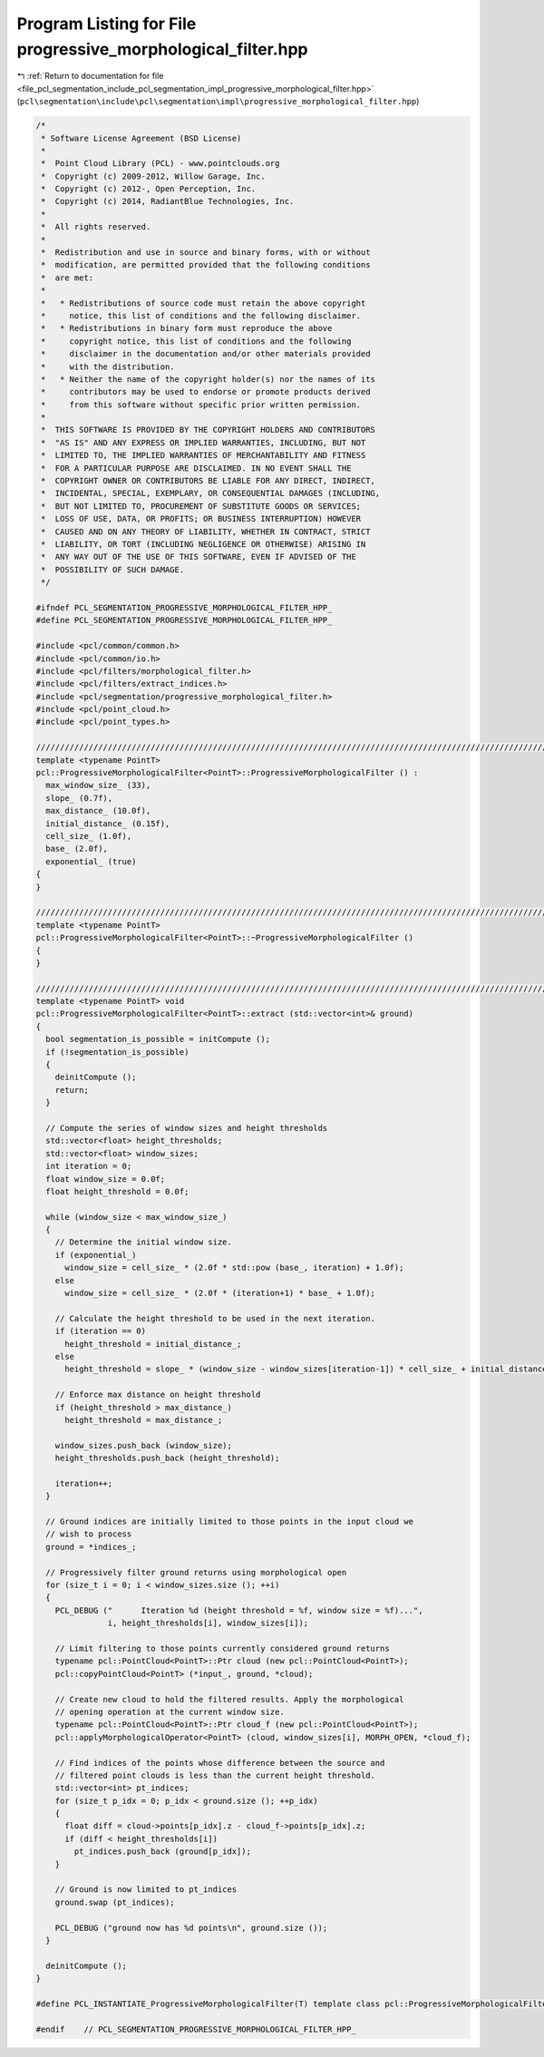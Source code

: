 
.. _program_listing_file_pcl_segmentation_include_pcl_segmentation_impl_progressive_morphological_filter.hpp:

Program Listing for File progressive_morphological_filter.hpp
=============================================================

|exhale_lsh| :ref:`Return to documentation for file <file_pcl_segmentation_include_pcl_segmentation_impl_progressive_morphological_filter.hpp>` (``pcl\segmentation\include\pcl\segmentation\impl\progressive_morphological_filter.hpp``)

.. |exhale_lsh| unicode:: U+021B0 .. UPWARDS ARROW WITH TIP LEFTWARDS

.. code-block:: cpp

   /*
    * Software License Agreement (BSD License)
    *
    *  Point Cloud Library (PCL) - www.pointclouds.org
    *  Copyright (c) 2009-2012, Willow Garage, Inc.
    *  Copyright (c) 2012-, Open Perception, Inc.
    *  Copyright (c) 2014, RadiantBlue Technologies, Inc.
    *
    *  All rights reserved.
    *
    *  Redistribution and use in source and binary forms, with or without
    *  modification, are permitted provided that the following conditions
    *  are met:
    *
    *   * Redistributions of source code must retain the above copyright
    *     notice, this list of conditions and the following disclaimer.
    *   * Redistributions in binary form must reproduce the above
    *     copyright notice, this list of conditions and the following
    *     disclaimer in the documentation and/or other materials provided
    *     with the distribution.
    *   * Neither the name of the copyright holder(s) nor the names of its
    *     contributors may be used to endorse or promote products derived
    *     from this software without specific prior written permission.
    *
    *  THIS SOFTWARE IS PROVIDED BY THE COPYRIGHT HOLDERS AND CONTRIBUTORS
    *  "AS IS" AND ANY EXPRESS OR IMPLIED WARRANTIES, INCLUDING, BUT NOT
    *  LIMITED TO, THE IMPLIED WARRANTIES OF MERCHANTABILITY AND FITNESS
    *  FOR A PARTICULAR PURPOSE ARE DISCLAIMED. IN NO EVENT SHALL THE
    *  COPYRIGHT OWNER OR CONTRIBUTORS BE LIABLE FOR ANY DIRECT, INDIRECT,
    *  INCIDENTAL, SPECIAL, EXEMPLARY, OR CONSEQUENTIAL DAMAGES (INCLUDING,
    *  BUT NOT LIMITED TO, PROCUREMENT OF SUBSTITUTE GOODS OR SERVICES;
    *  LOSS OF USE, DATA, OR PROFITS; OR BUSINESS INTERRUPTION) HOWEVER
    *  CAUSED AND ON ANY THEORY OF LIABILITY, WHETHER IN CONTRACT, STRICT
    *  LIABILITY, OR TORT (INCLUDING NEGLIGENCE OR OTHERWISE) ARISING IN
    *  ANY WAY OUT OF THE USE OF THIS SOFTWARE, EVEN IF ADVISED OF THE
    *  POSSIBILITY OF SUCH DAMAGE.
    */
   
   #ifndef PCL_SEGMENTATION_PROGRESSIVE_MORPHOLOGICAL_FILTER_HPP_
   #define PCL_SEGMENTATION_PROGRESSIVE_MORPHOLOGICAL_FILTER_HPP_
   
   #include <pcl/common/common.h>
   #include <pcl/common/io.h>
   #include <pcl/filters/morphological_filter.h>
   #include <pcl/filters/extract_indices.h>
   #include <pcl/segmentation/progressive_morphological_filter.h>
   #include <pcl/point_cloud.h>
   #include <pcl/point_types.h>
   
   //////////////////////////////////////////////////////////////////////////////////////////////////////////////////////
   template <typename PointT>
   pcl::ProgressiveMorphologicalFilter<PointT>::ProgressiveMorphologicalFilter () :
     max_window_size_ (33),
     slope_ (0.7f),
     max_distance_ (10.0f),
     initial_distance_ (0.15f),
     cell_size_ (1.0f),
     base_ (2.0f),
     exponential_ (true)
   {
   }
   
   //////////////////////////////////////////////////////////////////////////////////////////////////////////////////////
   template <typename PointT>
   pcl::ProgressiveMorphologicalFilter<PointT>::~ProgressiveMorphologicalFilter ()
   {
   }
   
   //////////////////////////////////////////////////////////////////////////////////////////////////////////////////////
   template <typename PointT> void
   pcl::ProgressiveMorphologicalFilter<PointT>::extract (std::vector<int>& ground)
   {
     bool segmentation_is_possible = initCompute ();
     if (!segmentation_is_possible)
     {
       deinitCompute ();
       return;
     }
   
     // Compute the series of window sizes and height thresholds
     std::vector<float> height_thresholds;
     std::vector<float> window_sizes;
     int iteration = 0;
     float window_size = 0.0f;
     float height_threshold = 0.0f;
   
     while (window_size < max_window_size_)
     {
       // Determine the initial window size.
       if (exponential_)
         window_size = cell_size_ * (2.0f * std::pow (base_, iteration) + 1.0f);
       else
         window_size = cell_size_ * (2.0f * (iteration+1) * base_ + 1.0f);
   
       // Calculate the height threshold to be used in the next iteration.
       if (iteration == 0)
         height_threshold = initial_distance_;
       else
         height_threshold = slope_ * (window_size - window_sizes[iteration-1]) * cell_size_ + initial_distance_;
   
       // Enforce max distance on height threshold
       if (height_threshold > max_distance_)
         height_threshold = max_distance_;
   
       window_sizes.push_back (window_size);
       height_thresholds.push_back (height_threshold);
   
       iteration++;
     }
   
     // Ground indices are initially limited to those points in the input cloud we
     // wish to process
     ground = *indices_;
   
     // Progressively filter ground returns using morphological open
     for (size_t i = 0; i < window_sizes.size (); ++i)
     {
       PCL_DEBUG ("      Iteration %d (height threshold = %f, window size = %f)...",
                  i, height_thresholds[i], window_sizes[i]);
   
       // Limit filtering to those points currently considered ground returns
       typename pcl::PointCloud<PointT>::Ptr cloud (new pcl::PointCloud<PointT>);
       pcl::copyPointCloud<PointT> (*input_, ground, *cloud);
   
       // Create new cloud to hold the filtered results. Apply the morphological
       // opening operation at the current window size.
       typename pcl::PointCloud<PointT>::Ptr cloud_f (new pcl::PointCloud<PointT>);
       pcl::applyMorphologicalOperator<PointT> (cloud, window_sizes[i], MORPH_OPEN, *cloud_f);
   
       // Find indices of the points whose difference between the source and
       // filtered point clouds is less than the current height threshold.
       std::vector<int> pt_indices;
       for (size_t p_idx = 0; p_idx < ground.size (); ++p_idx)
       {
         float diff = cloud->points[p_idx].z - cloud_f->points[p_idx].z;
         if (diff < height_thresholds[i])
           pt_indices.push_back (ground[p_idx]);
       }
   
       // Ground is now limited to pt_indices
       ground.swap (pt_indices);
   
       PCL_DEBUG ("ground now has %d points\n", ground.size ());
     }
   
     deinitCompute ();
   }
   
   #define PCL_INSTANTIATE_ProgressiveMorphologicalFilter(T) template class pcl::ProgressiveMorphologicalFilter<T>;
   
   #endif    // PCL_SEGMENTATION_PROGRESSIVE_MORPHOLOGICAL_FILTER_HPP_
   

